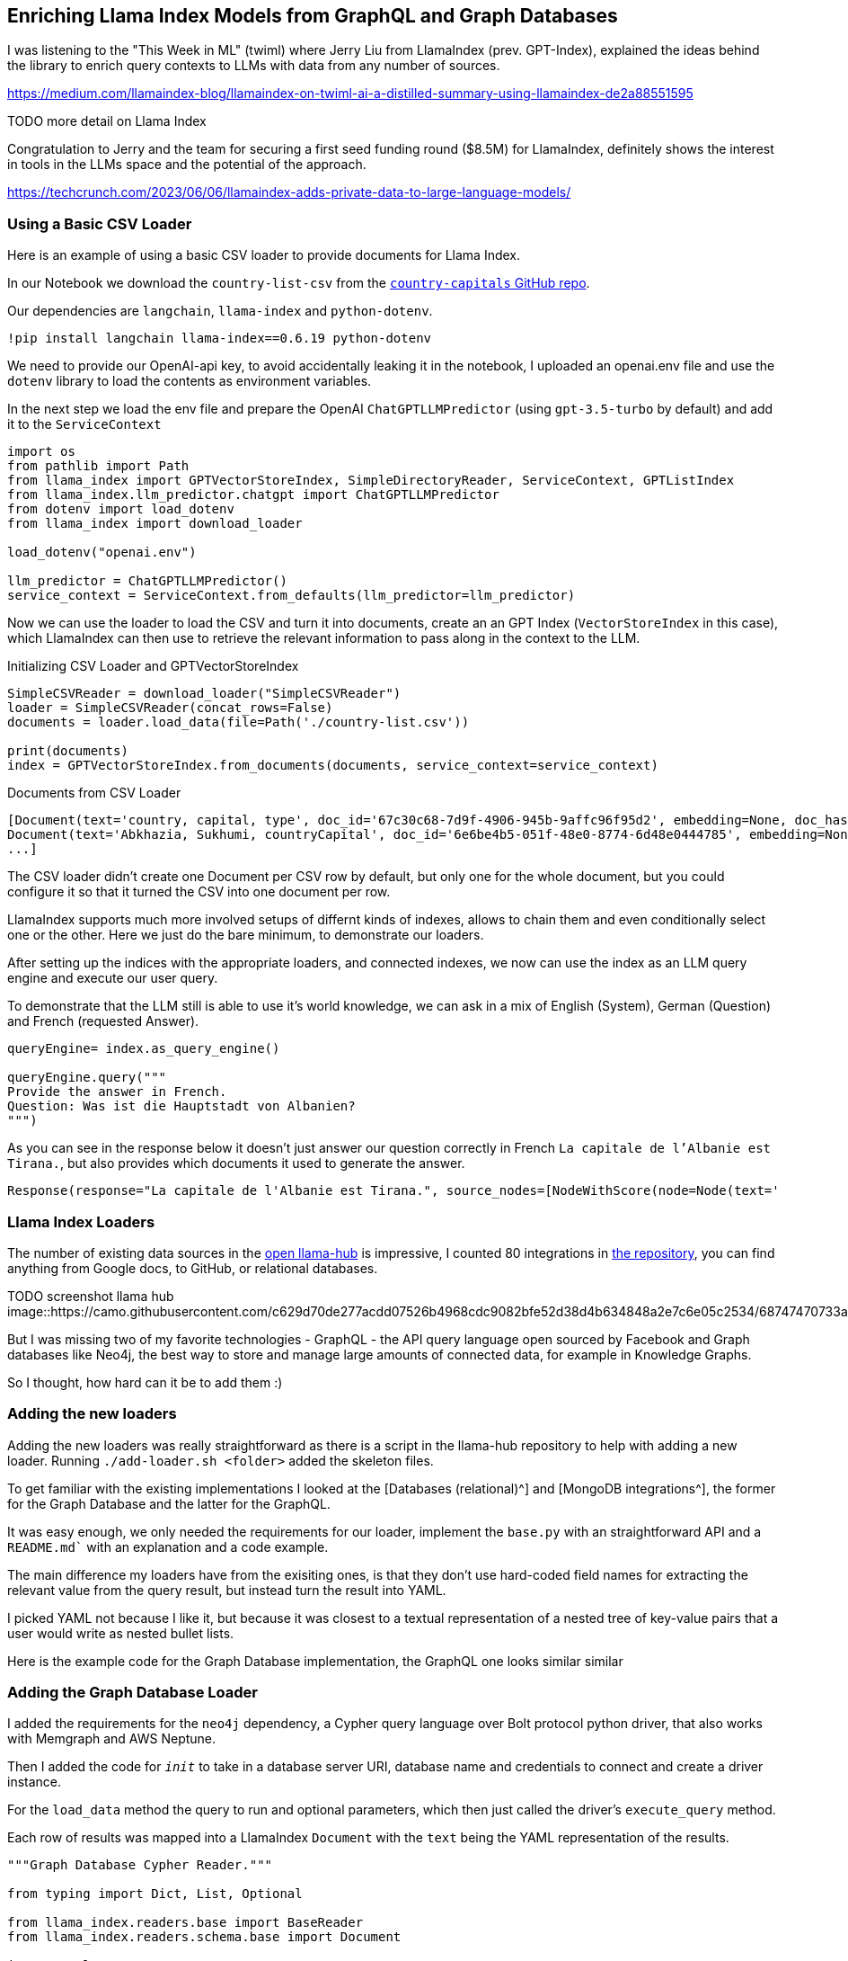 == Enriching Llama Index Models from GraphQL and Graph Databases

I was listening to the "This Week in ML" (twiml) where Jerry Liu from LlamaIndex (prev. GPT-Index), explained the ideas behind the library to enrich query contexts to LLMs with data from any number of sources.

https://medium.com/llamaindex-blog/llamaindex-on-twiml-ai-a-distilled-summary-using-llamaindex-de2a88551595

TODO more detail on Llama Index

Congratulation to Jerry and the team for securing a first seed funding round ($8.5M) for LlamaIndex, definitely shows the interest in tools in the LLMs space and the potential of the approach.

https://techcrunch.com/2023/06/06/llamaindex-adds-private-data-to-large-language-models/

=== Using a Basic CSV Loader

Here is an example of using a basic CSV loader to provide documents for Llama Index.

In our Notebook we download the `country-list-csv` from the https://github.com/icyrockcom/country-capitals[`country-capitals` GitHub repo^].

Our dependencies are `langchain`, `llama-index` and `python-dotenv`.

[source,python]
----
!pip install langchain llama-index==0.6.19 python-dotenv
----

We need to provide our OpenAI-api key, to avoid accidentally leaking it in the notebook, I uploaded an openai.env file and use the `dotenv` library to load the contents as environment variables.

In the next step we load the env file and prepare the OpenAI `ChatGPTLLMPredictor` (using `gpt-3.5-turbo` by default) and add it to the `ServiceContext`

[source,python]
----
import os
from pathlib import Path
from llama_index import GPTVectorStoreIndex, SimpleDirectoryReader, ServiceContext, GPTListIndex
from llama_index.llm_predictor.chatgpt import ChatGPTLLMPredictor
from dotenv import load_dotenv
from llama_index import download_loader

load_dotenv("openai.env")

llm_predictor = ChatGPTLLMPredictor()
service_context = ServiceContext.from_defaults(llm_predictor=llm_predictor)
----

Now we can use the loader to load the CSV and turn it into documents, create an an GPT Index (`VectorStoreIndex` in this case), which LlamaIndex can then use to retrieve the relevant information to pass along in the context to the LLM.

.Initializing CSV Loader and GPTVectorStoreIndex
[source,python]
----
SimpleCSVReader = download_loader("SimpleCSVReader")
loader = SimpleCSVReader(concat_rows=False)
documents = loader.load_data(file=Path('./country-list.csv'))

print(documents)
index = GPTVectorStoreIndex.from_documents(documents, service_context=service_context)
----

.Documents from CSV Loader
----
[Document(text='country, capital, type', doc_id='67c30c68-7d9f-4906-945b-9affc96f95d2', embedding=None, doc_hash='3a506ebea9c04655b51406d79fdf5e3a87c3d8ff5b5387aace3e5a79711a21b8', extra_info=None), 
Document(text='Abkhazia, Sukhumi, countryCapital', doc_id='6e6be4b5-051f-48e0-8774-6d48e0444785', embedding=None, doc_hash='ea387d0eab94cc6c59f98c473ac1f0ee64093901673b43e1c0d163bbc203026e', extra_info=None),
...]
----

The CSV loader didn't create one Document per CSV row by default, but only one for the whole document, but you could configure it so that it turned the CSV into one document per row.

LlamaIndex supports much more involved setups of differnt kinds of indexes, allows to chain them and even conditionally select one or the other.
Here we just do the bare minimum, to demonstrate our loaders.

After setting up the indices with the appropriate loaders, and connected indexes, we now can use the index as an LLM query engine and execute our user query.

To demonstrate that the LLM still is able to use it's world knowledge, we can ask in a mix of English (System), German (Question) and French (requested Answer).

[source,python]
----
queryEngine= index.as_query_engine()

queryEngine.query("""
Provide the answer in French.
Question: Was ist die Hauptstadt von Albanien? 
""")
----

As you can see in the response below it doesn't just answer our question correctly in French `La capitale de l'Albanie est Tirana.`, but also provides which documents it used to generate the answer.

----
Response(response="La capitale de l'Albanie est Tirana.", source_nodes=[NodeWithScore(node=Node(text='              <td>Albania</td>', doc_id='3decbee1-98cc-4650-a071-ed25cd3e00d5', embedding=None, doc_hash='7d9d85082095471a9663690742d2d49fc37b2ec37cc5acf4e99e006a68a17742', extra_info=None, node_info={'start': 0, 'end': 30, '_node_type': <NodeType.TEXT: '1'>}, relationships={<DocumentRelationship.SOURCE: '1'>: '7b6c861f-2c2f-4905-a047-edfc25f7df19'}), score=0.7926356007369129), NodeWithScore(node=Node(text='              <td>Algiers</td>', doc_id='8111b737-9f45-4855-8cd8-f958d4eb0ccd', embedding=None, doc_hash='8570a02a057a6ebbd0aff6d3f63c9f29a0ee858a81d913298d31b025101d1e44', extra_info=None, node_info={'start': 0, 'end': 30, '_node_type': <NodeType.TEXT: '1'>}, relationships={<DocumentRelationship.SOURCE: '1'>: '22e11ac6-8375-4d0c-91c6-4750fc63a375'}), score=0.7877589022795918)], extra_info={'3decbee1-98cc-4650-a071-ed25cd3e00d5': None, '8111b737-9f45-4855-8cd8-f958d4eb0ccd': None})
----

=== Llama Index Loaders

The number of existing data sources in the https://llamahub.ai/[open llama-hub^] is impressive, I counted 80 integrations in https://github.com/emptycrown/llama-hub[the repository^], you can find anything from Google docs, to GitHub, or relational databases.

TODO screenshot llama hub
image::https://camo.githubusercontent.com/c629d70de277acdd07526b4968cdc9082bfe52d38d4b634848a2e7c6e05c2534/68747470733a2f2f7363726162626c652d64696374696f6e6172792e73332e75732d776573742d322e616d617a6f6e6177732e636f6d2f53637265656e2b53686f742b323032332d30322d31312b61742b31322e34352e34342b504d2e706e67[]

But I was missing two of my favorite technologies - GraphQL - the API query language open sourced by Facebook and Graph databases like Neo4j, the best way to store and manage large amounts of connected data, for example in Knowledge Graphs.

So I thought, how hard can it be to add them :)

=== Adding the new loaders

Adding the new loaders was really straightforward as there is a script in the llama-hub repository to help with adding a new loader.
Running `./add-loader.sh <folder>` added the skeleton files.

To get familiar with the existing implementations I looked at the [Databases (relational)^] and [MongoDB integrations^], the former for the Graph Database and the latter for the GraphQL.

It was easy enough, we only needed the requirements for our loader, implement the `base.py` with an straightforward API and a `README.md`` with an explanation and a code example.

The main difference my loaders have from the exisiting ones, is that they don't use hard-coded field names for extracting the relevant value from the query result, but instead turn the result into YAML.

I picked YAML not because I like it, but because it was closest to a textual representation of a nested tree of key-value pairs that a user would write as nested bullet lists.

Here is the example code for the Graph Database implementation, the GraphQL one looks similar similar

=== Adding the Graph Database Loader

I added the requirements for the `neo4j` dependency, a Cypher query language over Bolt protocol python driver, that also works with Memgraph and AWS Neptune.

Then I added the code for `__init__` to take in a database server URI, database name and credentials to connect and create a driver instance.

For the `load_data` method the query to run and optional parameters, which then just called the driver's `execute_query` method.

Each row of results was mapped into a LlamaIndex `Document` with the `text` being the YAML representation of the results.

[source,python]
----
"""Graph Database Cypher Reader."""

from typing import Dict, List, Optional

from llama_index.readers.base import BaseReader
from llama_index.readers.schema.base import Document

import yaml

class GraphDBCypherReader(BaseReader):
    """Graph database Cypher reader.

    Combines all Cypher query results into the Document type used by LlamaIndex.

    Args:
        uri (str): Graph Database URI
        username (str): Username
        password (str): Password 

    """

    def __init__(
        self,
        uri: str,
        username: str,
        password: str,
        database: str
    ) -> None:
        """Initialize with parameters."""
        try:
            from neo4j import GraphDatabase, basic_auth

        except ImportError:
            raise ImportError(
                "`neo4j` package not found, please run `pip install neo4j`"
            )
        if uri:
            if uri is None:
                raise ValueError("`uri` must be provided.")
            self.client = GraphDatabase.driver(uri=uri, auth=basic_auth(username, password))
            self.database = database
            
    def load_data(
        self, query: str, parameters: Optional[Dict] = None
    ) -> List[Document]:
        """Run the Cypher with optional parameters and turn results into documents

        Args:
            query (str): Graph Cypher query string.
            parameters (Optional[Dict]): optional query parameters.

        Returns:
            List[Document]: A list of documents.

        """
        if parameters is None:
            parameters = {}

        records, summary, keys = self.client.execute_query(query, parameters, database_ = self.database)

        documents = [Document(yaml.dump(entry.data())) for entry in records]

        return documents
----

After adding an example to the readme which uses an always-on demo server with stackoverflow data, I was ready to create a https://github.com/emptycrown/llama-hub/pull/266[pull request^], which after a short discusson was quickly merged.

Thanks a lot Jerry for the smooth experience.

Now let's see how to use our two loaders.

=== Using the Graph Database Loader

The GraphDB Cypher loader, connects to graph databases, wich are specialized databases that store data not in tables but in entities (nodes) and their relationships.
Because they are schema free, you can store real-world knowledge without compromising on richness.
Also relationships can also hold attributes, which allows to represent time, weights, costs or whatever defines the concrete relationship.
Any node can have as many or as few attributes or relationships as is needed.

To query a graph database you can use the `Cypher` query language, a pattern based language that expresses those relationships in visual ascii-art patterns.
You encircle nodes in parentheses `()` and draw relationships as arrows `+-->+` with additional constraints put in square brackets.
Otherwise Cypher provides many features known from SQL and also supports many graph operations as well as handling datastructures like nested documents, of lists and dicts.

Let's use a movie graph database and ask the LLM a question about Movies directed by Quentin Tarantino.

The first bit of the setup of the `ServiceContext` and containing the `ChatGPTLLMPredictor` is the same.

Then we get the `GraphDBCypherReader` and connect it to our database.

[source,python]
----
GraphDBCypherReader = download_loader('GraphDBCypherReader')

reader = GraphDBCypherReader(uri = "neo4j+s://demo.neo4jlabs.com", \
    username = "recommendations", password = "recommendations", database = "recommendations")
----

Then we define our query to the graph database with a parameter of year that allows us to pick more recent movies.
When loading the data, each row of results, should turn into one `Document` where the `text` property of the document is the YAML representation of the row.

[source,python]
----
query = """
    MATCH (m:Movie)-[rel:ACTED_IN|DIRECTED|IN_GENRE]->(other)
    WHERE m.year > $year
    WITH m, type(rel) as relation, collect(other.name) as names
    RETURN m.title as title, m.year as year, m.tagline as plot, relation, names
    ORDER BY m.year ASC
"""

documents = reader.load_data(query, parameters = {"year":1990})
print(documents[0:5])
index = GPTVectorStoreIndex.from_documents(documents, service_context=service_context)
----

Now we can use our `index` to run a LLM query to answer the questions we wanted to pose.

[source,python]
----
queryEngine= index.as_query_engine()

queryEngine.query("""
Which genres were Quentin Tarantino directed movies mostly in and did he have any favorite actors?
""")
----

The reponse shows not only that our documents have been used in deriving the answer but also a good understandin of movies, genres and the pronoun `he` and what `favorite actors` means.

----
TODO
----

=== Using the GraphQL Loader

The GraphQL loader is similarly easy to use.

https://graphql.org[GraphQL^] is not a database query language, but an API query language that is based on strict schema expressed in "type definitions".
There you express your entities, their attributes (fields) both for scalar datatypes as well as object datatypes pointing to other entities.
GraphQL itself is a tree based query language, that expresses a nested structure of data that you want to fetch starting from a root query.
The fields of every entity returned from that query can be selected and for object fields you can further select fields from the referred entity and so on, almost ad-infinitum (API-Limits apply).

There are a number of GraphQL libraries, most notably the JavaScript reference implementation, but also `gql` for python, and also integrations with databases like Hasura, Prisma or the Neo4j-GraphQL-Library.
Several larger projects now provide GraphQL APIs including GitHub, Spotify, Twitter.

The demo is similar to our first, one, we use a public GraphQL endpoint (https://countries.trevorblades.com/), that provides a structure of contintent->country->capital.

The type-defintion is here.

[source,graphql]
----
TODO
----

In our demo, we again define the `ServiceContext` with the `ChatGPTLLMPredictor` as before.
Then we get the `GraphQLReader` loader and point it to the URL of the endpoint.
You can also provide additional HTTP-Headers, e.g. for authentication.

[source,python]
----
GraphQLReader = download_loader('GraphQLReader')
reader = GraphQLReader(uri = "https://countries.trevorblades.com/", headers = {})
----

[source,python]
----
query = """
query getContinents {
  continents {
    name
    countries {
      name
      capital
    }
  }
}
"""
documents = reader.load_data(query, variables = {})
print(len(documents))
print(documents)
----

We see that it finds 7 continents with countries and capitals, each of the root results (continent) is turned into a document

----
7
[Document(text='countries:\n- capital: Luanda\n  name: Angola\n- capital: Ouagadougou\n  name: Burkina Faso\n- capital: Bujumbura\n  name: Burundi\n- capital: Porto-Novo\n  name: Benin\n- capital: Gaborone\n  name: Botswana\n- capital: Kinshasa\n  name: Democratic Republic of the Congo\n- capital: Bangui\n  name: Central African Republic\n....',doc_id='b82fec36-5e82-4246-b7ab-f590bf6741ab', embedding=None, doc_hash='a4caa760423d6ca861b9332f386add3c449f1683168391ae10f7f73a691a2240', extra_info=None)]
----

We could also flip the query around and then get 180 countries with their capitals and continents contained.

[source,python]
----
query = """
query getCountries {
  countries {
    name
    capital
    continent {
        name
    }
  }
}
"""
documents = reader.load_data(query, variables = {})
print(len(documents))
print(documents)
----

Both document lists should work equally well, let's see.

Again we stress the LLM only a little bit by asking it in German, "Which capitals are in North America".

[source,python]
----
index = GPTVectorStoreIndex.from_documents(documents, service_context=service_context)
queryEngine= index.as_query_engine()

response = queryEngine.query("""
Question: Welche Hauptstädte liegen in Nordamerika? 
Answer:
""")

response.response
----

I was suprised, as I had only expected a hand-full, but it is 27 countries that are in North America, see how our perception is skewed by the western worldview.

----
Die Hauptstädte, die in Nordamerika liegen, sind Ottawa, San Jos\xE9, Havana, Willemstad, Roseau, Santo Domingo, St. George's, Nuuk, Guatemala City, Tegucigalpa, Port-au-Prince, Kingston, Basseterre, George Town, Castries, Marigot, Fort-de-France, Plymouth, Mexico City, Managua, Panama City, Saint-Pierre, San Juan, San Salvador, Philipsburg, Cockburn Town, Port of Spain, Washington D.C., Kingstown und Road Town.
----

TODO for the country list

=== Conclusion

It was really smooth to add new Loaders to llama-hub, thanks a lot to Jeremy for making it so easy.
Please let me know what you're doing with these loaders and if you have any feedback.

If I find time in the next weeks I also want to look into the `KnowledgeGraphIndex` and see if my graph database loader can nicely populate that one.
